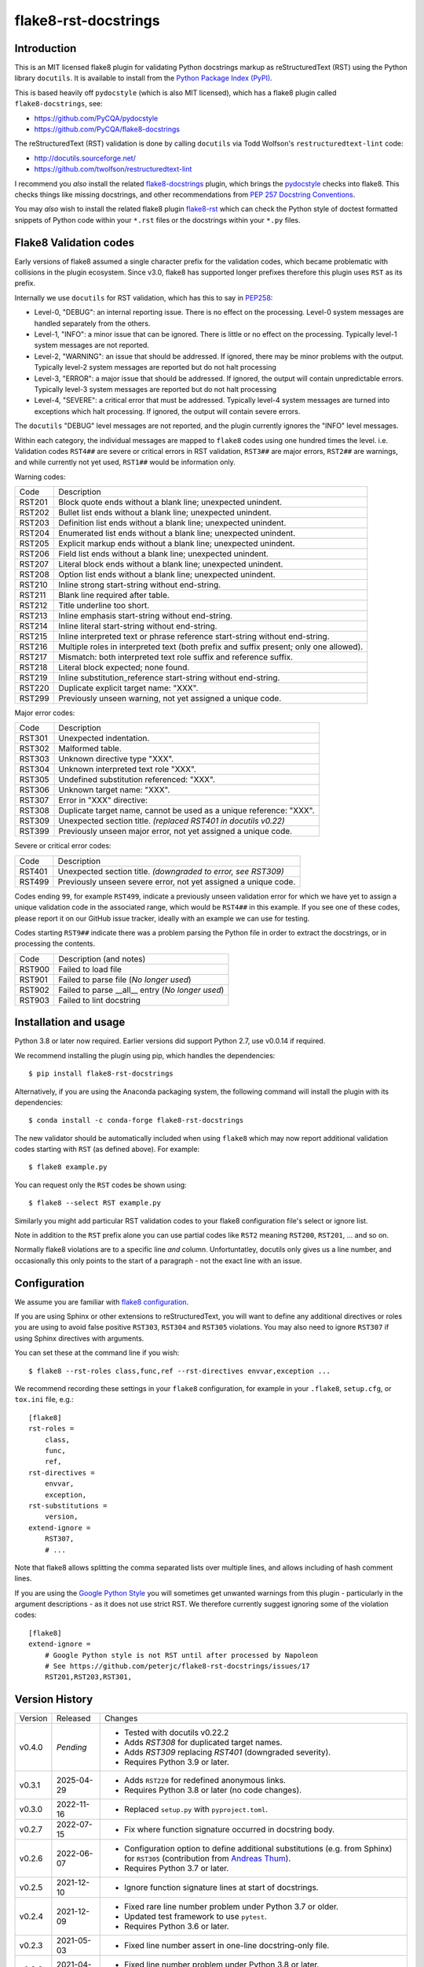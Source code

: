 flake8-rst-docstrings
=====================

.. image:: https://img.shields.io/pypi/v/flake8-rst-docstrings.svg
   :alt: Released on the Python Package Index (PyPI)
   :target: https://pypi.org/project/flake8-rst-docstrings/
.. image:: https://img.shields.io/conda/vn/conda-forge/flake8-rst-docstrings.svg
   :alt: Released on Conda
   :target: https://anaconda.org/conda-forge/flake8-rst-docstrings
.. image:: https://results.pre-commit.ci/badge/github/peterjc/flake8-rst-docstrings/master.svg
   :target: https://results.pre-commit.ci/latest/github/peterjc/flake8-rst-docstrings/master
   :alt: pre-commit.ci status
.. image:: https://img.shields.io/github/actions/workflow/status/peterjc/flake8-rst-docstrings/test.yml?logo=github-actions
   :alt: GitHub workflow status
   :target: https://github.com/peterjc/flake8-rst-docstrings/actions
.. image:: https://img.shields.io/pypi/dm/flake8-rst-docstrings.svg
   :alt: PyPI downloads
   :target: https://pypistats.org/packages/flake8-rst-docstrings
.. image:: https://img.shields.io/badge/code%20style-black-000000.svg
   :alt: Code style: black
   :target: https://github.com/python/black

Introduction
------------

This is an MIT licensed flake8 plugin for validating Python docstrings markup
as reStructuredText (RST) using the Python library ``docutils``. It is
available to install from the `Python Package Index (PyPI)
<https://pypi.org/project/flake8-rst-docstrings/>`_.

This is based heavily off ``pydocstyle`` (which is also MIT licensed), which
has a flake8 plugin called ``flake8-docstrings``, see:

- https://github.com/PyCQA/pydocstyle
- https://github.com/PyCQA/flake8-docstrings

The reStructuredText (RST) validation is done by calling ``docutils`` via
Todd Wolfson's ``restructuredtext-lint`` code:

- http://docutils.sourceforge.net/
- https://github.com/twolfson/restructuredtext-lint

I recommend you *also* install the related `flake8-docstrings
<https://gitlab.com/pycqa/flake8-docstrings>`_ plugin, which brings
the `pydocstyle <https://github.com/pycqa/pydocstyle>`_ checks into flake8.
This checks things like missing docstrings, and other recommendations from
`PEP 257 Docstring Conventions <https://www.python.org/dev/peps/pep-0257/>`_.

You may *also* wish to install the related flake8 plugin `flake8-rst
<https://github.com/kataev/flake8-rst>`_ which can check the Python style
of doctest formatted snippets of Python code within your ``*.rst`` files
or the docstrings within your ``*.py`` files.

Flake8 Validation codes
-----------------------

Early versions of flake8 assumed a single character prefix for the validation
codes, which became problematic with collisions in the plugin ecosystem. Since
v3.0, flake8 has supported longer prefixes therefore this plugin uses ``RST``
as its prefix.

Internally we use ``docutils`` for RST validation, which has this to say in
`PEP258 <https://www.python.org/dev/peps/pep-0258/#error-handling>`_:

* Level-0, "DEBUG": an internal reporting issue. There is no effect on the
  processing. Level-0 system messages are handled separately from the others.
* Level-1, "INFO": a minor issue that can be ignored. There is little or no
  effect on the processing. Typically level-1 system messages are not
  reported.
* Level-2, "WARNING": an issue that should be addressed. If ignored, there may
  be minor problems with the output. Typically level-2 system messages are
  reported but do not halt processing
* Level-3, "ERROR": a major issue that should be addressed. If ignored, the
  output will contain unpredictable errors. Typically level-3 system messages
  are reported but do not halt processing
* Level-4, "SEVERE": a critical error that must be addressed. Typically
  level-4 system messages are turned into exceptions which halt processing.
  If ignored, the output will contain severe errors.

The ``docutils`` "DEBUG" level messages are not reported, and the plugin
currently ignores the "INFO" level messages.

Within each category, the individual messages are mapped to ``flake8`` codes
using one hundred times the level. i.e. Validation codes ``RST4##`` are
severe or critical errors in RST validation, ``RST3##`` are major errors,
``RST2##`` are warnings, and while currently not yet used, ``RST1##`` would
be information only.

Warning codes:

====== =======================================================================
Code   Description
------ -----------------------------------------------------------------------
RST201 Block quote ends without a blank line; unexpected unindent.
RST202 Bullet list ends without a blank line; unexpected unindent.
RST203 Definition list ends without a blank line; unexpected unindent.
RST204 Enumerated list ends without a blank line; unexpected unindent.
RST205 Explicit markup ends without a blank line; unexpected unindent.
RST206 Field list ends without a blank line; unexpected unindent.
RST207 Literal block ends without a blank line; unexpected unindent.
RST208 Option list ends without a blank line; unexpected unindent.
RST210 Inline strong start-string without end-string.
RST211 Blank line required after table.
RST212 Title underline too short.
RST213 Inline emphasis start-string without end-string.
RST214 Inline literal start-string without end-string.
RST215 Inline interpreted text or phrase reference start-string without end-string.
RST216 Multiple roles in interpreted text (both prefix and suffix present; only one allowed).
RST217 Mismatch: both interpreted text role suffix and reference suffix.
RST218 Literal block expected; none found.
RST219 Inline substitution_reference start-string without end-string.
RST220 Duplicate explicit target name: "XXX".
RST299 Previously unseen warning, not yet assigned a unique code.
====== =======================================================================

Major error codes:

====== =======================================================================
Code   Description
------ -----------------------------------------------------------------------
RST301 Unexpected indentation.
RST302 Malformed table.
RST303 Unknown directive type "XXX".
RST304 Unknown interpreted text role "XXX".
RST305 Undefined substitution referenced: "XXX".
RST306 Unknown target name: "XXX".
RST307 Error in "XXX" directive:
RST308 Duplicate target name, cannot be used as a unique reference: "XXX".
RST309 Unexpected section title. *(replaced RST401 in docutils v0.22)*
RST399 Previously unseen major error, not yet assigned a unique code.
====== =======================================================================

Severe or critical error codes:

====== =======================================================================
Code   Description
------ -----------------------------------------------------------------------
RST401 Unexpected section title. *(downgraded to error, see RST309)*
RST499 Previously unseen severe error, not yet assigned a unique code.
====== =======================================================================

Codes ending ``99``, for example ``RST499``, indicate a previously unseen
validation error for which we have yet to assign a unique validation code
in the associated range, which would be ``RST4##`` in this example. If you see
one of these codes, please report it on our GitHub issue tracker, ideally with
an example we can use for testing.

Codes starting ``RST9##`` indicate there was a problem parsing the Python
file in order to extract the docstrings, or in processing the contents.

====== =======================================================================
Code   Description (and notes)
------ -----------------------------------------------------------------------
RST900 Failed to load file
RST901 Failed to parse file (*No longer used*)
RST902 Failed to parse __all__ entry (*No longer used*)
RST903 Failed to lint docstring
====== =======================================================================


Installation and usage
----------------------

Python 3.8 or later now required. Earlier versions did support Python 2.7, use
v0.0.14 if required.

We recommend installing the plugin using pip, which handles the dependencies::

    $ pip install flake8-rst-docstrings

Alternatively, if you are using the Anaconda packaging system, the following
command will install the plugin with its dependencies::

    $ conda install -c conda-forge flake8-rst-docstrings

The new validator should be automatically included when using ``flake8`` which
may now report additional validation codes starting with ``RST`` (as defined
above). For example::

    $ flake8 example.py

You can request only the ``RST`` codes be shown using::

    $ flake8 --select RST example.py

Similarly you might add particular RST validation codes to your flake8
configuration file's select or ignore list.

Note in addition to the ``RST`` prefix alone you can use partial codes
like ``RST2`` meaning ``RST200``, ``RST201``, ... and so on.

Normally flake8 violations are to a specific line *and* column. Unfortuntatley,
docutils only gives us a line number, and occasionally this only points to the
start of a paragraph - not the exact line with an issue.


Configuration
-------------

We assume you are familiar with `flake8 configuration
<http://flake8.pycqa.org/en/latest/user/configuration.html>`_.

If you are using Sphinx or other extensions to reStructuredText, you will
want to define any additional directives or roles you are using to avoid
false positive ``RST303``, ``RST304`` and ``RST305`` violations. You may also
need to ignore ``RST307`` if using Sphinx directives with arguments.

You can set these at the command line if you wish::

    $ flake8 --rst-roles class,func,ref --rst-directives envvar,exception ...

We recommend recording these settings in your ``flake8`` configuration,
for example in your ``.flake8``, ``setup.cfg``, or ``tox.ini`` file, e.g.::

    [flake8]
    rst-roles =
        class,
        func,
        ref,
    rst-directives =
        envvar,
        exception,
    rst-substitutions =
        version,
    extend-ignore =
        RST307,
        # ...

Note that flake8 allows splitting the comma separated lists over multiple
lines, and allows including of hash comment lines.

If you are using the `Google Python Style
<https://google.github.io/styleguide/pyguide.html#s3.8-comments-and-docstrings>`_
you will sometimes get unwanted warnings from this plugin - particularly in the
argument descriptions - as it does not use strict RST. We therefore currently
suggest ignoring some of the violation codes::

    [flake8]
    extend-ignore =
        # Google Python style is not RST until after processed by Napoleon
        # See https://github.com/peterjc/flake8-rst-docstrings/issues/17
        RST201,RST203,RST301,


Version History
---------------

======= ========== ===========================================================
Version Released   Changes
------- ---------- -----------------------------------------------------------
v0.4.0  *Pending*  - Tested with docutils v0.22.2
                   - Adds `RST308` for duplicated target names.
                   - Adds `RST309` replacing `RST401` (downgraded severity).
                   - Requires Python 3.9 or later.
v0.3.1  2025-04-29 - Adds ``RST220`` for redefined anonymous links.
                   - Requires Python 3.8 or later (no code changes).
v0.3.0  2022-11-16 - Replaced ``setup.py`` with ``pyproject.toml``.
v0.2.7  2022-07-15 - Fix where function signature occurred in docstring body.
v0.2.6  2022-06-07 - Configuration option to define additional substitutions
                     (e.g. from Sphinx) for ``RST305`` (contribution from
                     `Andreas Thum <https://github.com/andthum>`_).
                   - Requires Python 3.7 or later.
v0.2.5  2021-12-10 - Ignore function signature lines at start of docstrings.
v0.2.4  2021-12-09 - Fixed rare line number problem under Python 3.7 or older.
                   - Updated test framework to use ``pytest``.
                   - Requires Python 3.6 or later.
v0.2.3  2021-05-03 - Fixed line number assert in one-line docstring-only file.
v0.2.2  2021-04-30 - Fixed line number problem under Python 3.8 or later.
                   - Corrected off-by-one line number in module docstrings.
v0.2.1  2021-04-23 - Minor internal style change.
v0.2.0  2021-04-23 - Use AST from flake8, not re-parsing with pydocstyle.
                   - Drops ``RST901`` (internal problem with parser).
                   - Drops ``RST902`` (checking any ``__all__`` entry).
v0.1.2  2021-04-16 - Dropped unused logging module import.
                   - Extended test coverage.
v0.1.1  2021-04-15 - Explicit ``pygments`` dependency for any code blocks.
v0.1.0  2021-04-15 - Import the parser from ``pydocstyle`` directly.
                   - Requires Python 3 (drops support for Python 2).
v0.0.14 2020-09-22 - Adds ``RST307`` for error in directive (eg invalid args).
v0.0.13 2019-12-26 - Adds ``RST218`` and ``RST219``.
v0.0.12 2019-11-18 - Adds ``RST213`` to ``RST217``.
v0.0.11 2019-08-07 - Configuration options to define additional directives and
                     roles (e.g. from Sphinx) for ``RST303`` and ``RST304``.
v0.0.10 2019-06-17 - Fixed flake8 "builtins" parameter warning (contribution
                     from `Ruben Opdebeeck <https://github.com/ROpdebee>`_).
v0.0.9  2019-04-22 - Checks positive and negative examples in test framework.
                   - Adds ``RST212``, ``RST305`` and ``RST306`` (contribution
                     from `Brian Skinn <https://github.com/bskinn>`_).
v0.0.8  2017-10-09 - Adds ``RST303`` and ``RST304`` for unknown directives and
                     interpreted text role as used in Sphinx-Needs extension.
v0.0.7  2017-08-25 - Remove triple-quotes before linting, was causing false
                     positives reporting RST entries ending without a blank
                     line at end of docstrings (bug fix for issue #1).
v0.0.6  2017-08-18 - Support PEP263 style encodings following a hashbang line
                     (bug fix for issue #2).
v0.0.5  2017-06-19 - Support PEP263 style encoding declaration under Python 2.
                   - Introduced ``RST900`` when fail to open the file.
v0.0.4  2017-06-19 - Catch docstring linting failures, report as ``RST903``.
v0.0.3  2017-06-16 - Ensure plugin code and RST files themselves validate.
                   - Removed unused import of ``six`` module.
                   - Basic continuous integration checks with TravisCI.
v0.0.2  2017-06-16 - Explicitly depend on flake8 v3.0.0 or later.
                   - Improved documentation.
v0.0.1  2017-06-16 - Initial public release.
======= ========== ===========================================================


Developers
----------

This plugin is on GitHub at https://github.com/peterjc/flake8-rst-docstrings

Developers may install the plugin from the git repository with optional build
dependencies::

    $ pip install -e .[develop]

For testing install `pytest` and run::

    $ flake8 --select RST setup.py flake8_rst_docstrings.py
    $ pytest --verbose

To make a new release once tested locally and on TravisCI::

    $ git tag vX.Y.Z
    $ python -m build
    $ git push origin master --tags
    $ twine upload dist/flake8?rst?docstrings-X.Y.Z*

The PyPI upload should trigger an automated pull request updating the
`flake8-rst-docstrings conda-forge recipe
<https://github.com/conda-forge/flake8-rst-docstrings-feedstock/blob/master/recipe/meta.yaml>`_.
